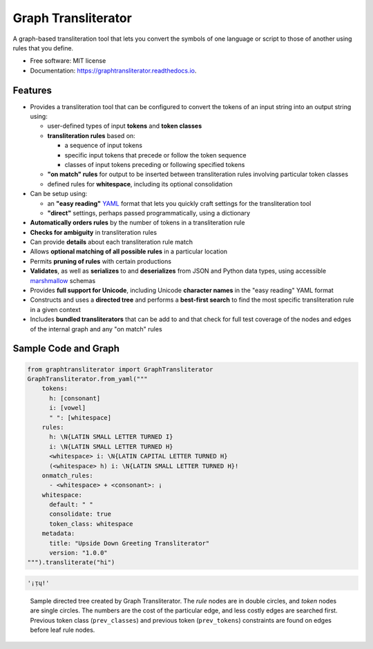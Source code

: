 ====================
Graph Transliterator
====================

.. image:: https://img.shields.io/pypi/v/graphtransliterator.svg
        :target: https://pypi.python.org/pypi/graphtransliterator

.. image:: https://img.shields.io/travis/seanpue/graphtransliterator.svg
        :target: https://travis-ci.org/seanpue/graphtransliterator

.. image:: https://readthedocs.org/projects/graphtransliterator/badge/?version=latest
        :target: https://graphtransliterator.readthedocs.io/en/latest/?badge=latest
        :alt: Documentation Status

.. image:: https://pyup.io/repos/github/seanpue/graphtransliterator/shield.svg
     :target: https://pyup.io/repos/github/seanpue/graphtransliterator/
     :alt: Updates

.. image:: https://img.shields.io/badge/code%20style-black-000000.svg
     :target: https://github.com/ambv/black

.. image:: https://img.shields.io/pypi/pyversions/graphtransliterator
       :alt: PyPI - Python Version

A graph-based transliteration tool that lets you convert the symbols of one
language or script to those of another using rules that you define.


* Free software: MIT license
* Documentation: https://graphtransliterator.readthedocs.io.


Features
--------

* Provides a transliteration tool that can be configured to convert the tokens
  of an input string into an output string using:

  * user-defined types of input **tokens** and **token classes**
  * **transliteration rules** based on:

    * a sequence of input tokens
    * specific input tokens that precede or follow the token sequence
    * classes of input tokens preceding or following specified tokens

  * **"on match" rules** for output to be inserted between transliteration
    rules involving particular token classes
  * defined rules for **whitespace**, including its optional consolidation

* Can be setup using:

  * an **"easy reading"** `YAML <https://yaml.org>`_ format that lets you
    quickly craft settings for the transliteration tool
  * **"direct"** settings, perhaps passed programmatically, using a dictionary

* **Automatically orders rules** by the number of tokens in a
  transliteration rule
* **Checks for ambiguity** in transliteration rules
* Can provide **details** about each transliteration rule match
* Allows **optional matching of all possible rules** in a particular location
* Permits **pruning of rules** with certain productions
* **Validates**, as well as **serializes** to and **deserializes** from JSON
  and Python data types, using accessible
  `marshmallow <https://marshmallow.readthedocs.io/>`_ schemas
* Provides **full support for Unicode**, including Unicode **character names**
  in the "easy reading" YAML format
* Constructs and uses a **directed tree** and performs a **best-first search**
  to find the most specific transliteration rule in a given context
* Includes **bundled transliterators** that can be add to and that check for full
  test coverage of the nodes and edges of the internal graph and any "on match" rules

Sample Code and Graph
---------------------

.. code-block:: python

  from graphtransliterator import GraphTransliterator
  GraphTransliterator.from_yaml("""
      tokens:
        h: [consonant]
        i: [vowel]
        " ": [whitespace]
      rules:
        h: \N{LATIN SMALL LETTER TURNED I}
        i: \N{LATIN SMALL LETTER TURNED H}
        <whitespace> i: \N{LATIN CAPITAL LETTER TURNED H}
        (<whitespace> h) i: \N{LATIN SMALL LETTER TURNED H}!
      onmatch_rules:
        - <whitespace> + <consonant>: ¡
      whitespace:
        default: " "
        consolidate: true
        token_class: whitespace
      metadata:
        title: "Upside Down Greeting Transliterator"
        version: "1.0.0"
  """).transliterate("hi")

.. code-block:: none

  '¡ᴉɥ!'

.. figure:: https://raw.githubusercontent.com/seanpue/graphtransliterator/master/docs/_static/sample_graph.png
   :alt: sample graph

   Sample directed tree created by Graph Transliterator. The `rule` nodes are in double circles,
   and `token` nodes  are single circles. The numbers are the cost of the particular
   edge, and less costly edges are searched first. Previous token class
   (``prev_classes``) and previous token (``prev_tokens``) constraints
   are found on edges before leaf rule nodes.
